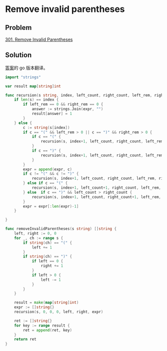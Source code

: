 * Remove invalid parentheses

** Problem

   [[https://leetcode.com/problems/remove-invalid-parentheses/][301. Remove Invalid Parentheses]]

** Solution

   [[https://leetcode.com/problems/remove-invalid-parentheses/solution/][答案]]的 go 版本翻译。

#+NAME: <name>
#+BEGIN_SRC go 
import "strings"

var result map[string]int

func recursion(s string, index, left_count, right_count, left_rem, right_rem int, expr []string) {
	if len(s) == index {
		if left_rem == 0 && right_rem == 0 {
			answer := strings.Join(expr, "")
			result[answer] = 1
		}
	} else {
		c := string(s[index])
		if c == "(" && left_rem > 0 || c == ")" && right_rem > 0 {
			if c == "(" {
				recursion(s, index+1, left_count, right_count, left_rem-1, right_rem, expr)
			}
			if c == ")" {
				recursion(s, index+1, left_count, right_count, left_rem, right_rem-1, expr)
			}
		}
		expr = append(expr, c)
		if c != "(" && c != ")" {
			recursion(s, index+1, left_count, right_count, left_rem, right_rem, expr)
		} else if c == "(" {
			recursion(s, index+1, left_count+1, right_count, left_rem, right_rem, expr)
		} else  if c == ")" && left_count > right_count {
			recursion(s, index+1, left_count, right_count+1, left_rem, right_rem, expr)
		}
		expr = expr[:len(expr)-1]
	}

}

func removeInvalidParentheses(s string) []string {
	left, right := 0, 0
	for _, ch := range s {
		if string(ch) == "(" {
			left += 1
		}
		if string(ch) == ")" {
			if left == 0 {
				right += 1
			}
			if left > 0 {
				left -= 1
			}
		}
	}

	result = make(map[string]int)
	expr := []string{}
	recursion(s, 0, 0, 0, left, right, expr)

	ret := []string{}
	for key := range result {
		ret = append(ret, key)
	}
	return ret
}
#+END_SRC

